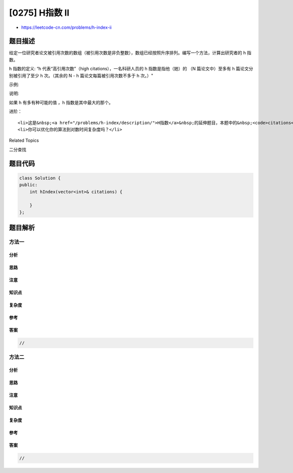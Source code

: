 [0275] H指数 II
===============

-  https://leetcode-cn.com/problems/h-index-ii

题目描述
--------

.. raw:: html

   <p>

给定一位研究者论文被引用次数的数组（被引用次数是非负整数），数组已经按照升序排列。编写一个方法，计算出研究者的
h 指数。

.. raw:: html

   </p>

.. raw:: html

   <p>

h 指数的定义: “h 代表“高引用次数”（high citations），一名科研人员的 h
指数是指他（她）的 （N 篇论文中）至多有 h 篇论文分别被引用了至少 h
次。（其余的 N - h 篇论文每篇被引用次数不多于 h 次。）"

.. raw:: html

   </p>

.. raw:: html

   <p>

 

.. raw:: html

   </p>

.. raw:: html

   <p>

示例:

.. raw:: html

   </p>

.. raw:: html

   <pre><strong>输入:</strong> <code>citations = [0,1,3,5,6]</code>
   <strong>输出:</strong> 3 
   <strong>解释: </strong>给定数组表示研究者总共有 <code>5</code> 篇论文，每篇论文相应的被引用了 0<code>, 1, 3, 5, 6</code> 次。
   &nbsp;    由于研究者有 <code>3 </code>篇论文每篇<strong>至少</strong>被引用了 <code>3</code> 次，其余两篇论文每篇被引用<strong>不多于</strong> <code>3</code> 次，所以她的<em> h </em>指数是 <code>3</code>。</pre>

.. raw:: html

   <p>

 

.. raw:: html

   </p>

.. raw:: html

   <p>

说明:

.. raw:: html

   </p>

.. raw:: html

   <p>

如果 h 有多有种可能的值 ，h 指数是其中最大的那个。

.. raw:: html

   </p>

.. raw:: html

   <p>

 

.. raw:: html

   </p>

.. raw:: html

   <p>

进阶：

.. raw:: html

   </p>

.. raw:: html

   <ul>

::

    <li>这是&nbsp;<a href="/problems/h-index/description/">H指数</a>&nbsp;的延伸题目，本题中的&nbsp;<code>citations</code>&nbsp;数组是保证有序的。</li>
    <li>你可以优化你的算法到对数时间复杂度吗？</li>

.. raw:: html

   </ul>

.. raw:: html

   <div>

.. raw:: html

   <div>

Related Topics

.. raw:: html

   </div>

.. raw:: html

   <div>

.. raw:: html

   <li>

二分查找

.. raw:: html

   </li>

.. raw:: html

   </div>

.. raw:: html

   </div>

题目代码
--------

.. code:: cpp

    class Solution {
    public:
        int hIndex(vector<int>& citations) {

        }
    };

题目解析
--------

方法一
~~~~~~

分析
^^^^

思路
^^^^

注意
^^^^

知识点
^^^^^^

复杂度
^^^^^^

参考
^^^^

答案
^^^^

.. code:: cpp

    //

方法二
~~~~~~

分析
^^^^

思路
^^^^

注意
^^^^

知识点
^^^^^^

复杂度
^^^^^^

参考
^^^^

答案
^^^^

.. code:: cpp

    //
